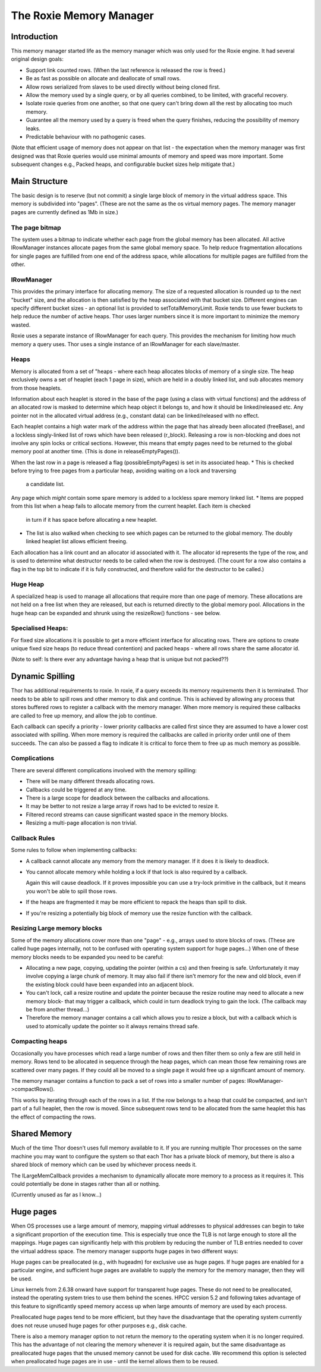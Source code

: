 ========================
The Roxie Memory Manager
========================

************
Introduction
************

This memory manager started life as the memory manager which was only used for the Roxie engine.  It had several
original design goals:

* Support link counted rows.  (When the last reference is released the row is freed.)
* Be as fast as possible on allocate and deallocate of small rows.
* Allow rows serialized from slaves to be used directly without being cloned first.
* Allow the memory used by a single query, or by all queries combined, to be limited, with graceful recovery.
* Isolate roxie queries from one another, so that one query can't bring
  down all the rest by allocating too much memory.
* Guarantee all the memory used by a query is freed when the query finishes, reducing the possibility of memory leaks.
* Predictable behaviour with no pathogenic cases.

(Note that efficient usage of memory does not appear on that list - the expectation when the memory
manager was first designed was that Roxie queries would use minimal amounts of memory and speed was
more important.  Some subsequent changes e.g., Packed heaps, and configurable bucket sizes help mitigate that.)

**************
Main Structure
**************

The basic design is to reserve (but not commit) a single large block of memory in the virtual address space.  This
memory is subdivided into "pages".  (These are not the same as the os virtual memory pages.  The memory manager pages
are currently defined as 1Mb in size.)

The page bitmap
===============
The system uses a bitmap to indicate whether each page from the global memory has been allocated. All active
IRowManager instances allocate pages from the same global memory space.
To help reduce fragmentation allocations for single pages are fulfilled from one end of the address space, while
allocations for multiple pages are fulfilled from the other.

IRowManager
===========
This provides the primary interface for allocating memory.  The size of a requested allocation is rounded up to the
next "bucket" size, and the allocation is then satisfied by the heap associated with that bucket size.  Different
engines can specify different bucket sizes - an optional list is provided to setTotalMemoryLimit.  Roxie tends to use
fewer buckets to help reduce the number of active heaps.  Thor uses larger numbers since it is more important to
minimize the memory wasted.

Roxie uses a separate instance of IRowManager for each query.  This provides the mechanism for limiting how much
memory a query uses.  Thor uses a single instance of an IRowManager for each slave/master.

Heaps
=====
Memory is allocated from a set of "heaps - where each heap allocates blocks of memory of a single size.  The heap
exclusively owns a set of heaplet (each 1 page in size), which are held in a doubly linked list, and sub allocates
memory from those heaplets.

Information about each heaplet is stored in the base of the page (using a class with virtual functions) and the
address of an allocated row is masked to determine which heap object it belongs to, and how it should be linked/released
etc.  Any pointer not in the allocated virtual address (e.g., constant data) can be linked/released with no effect.

Each heaplet contains a high water mark of the address within the page that has already been allocated (freeBase),
and a lockless singly-linked list of rows which have been released (r_block).  Releasing a row is non-blocking and
does not involve any spin locks or critical sections.  However, this means that empty pages need to be returned to
the global memory pool at another time.  (This is done in releaseEmptyPages()).

When the last row in a page is released a flag (possibleEmptyPages) is set in its associated heap.
* This is checked before trying to free pages from a particular heap, avoiding waiting on a lock and traversing
  a candidate list.

Any page which *might* contain some spare memory is added to a lockless spare memory linked list.
* Items are popped from this list when a heap fails to allocate memory from the current heaplet.  Each item is checked
  in turn if it has space before allocating a new heaplet.
* The list is also walked when checking to see which pages can be returned to the global memory.  The doubly linked
  heaplet list allows efficient freeing.

Each allocation has a link count and an allocator id associated with it.  The allocator id represents the type of
the row, and is used to determine what destructor needs to be called when the row is destroyed.  (The count for a
row also contains a flag in the top bit to indicate if it is fully constructed, and therefore valid for the
destructor to be called.)

Huge Heap
=========
A specialized heap is used to manage all allocations that require more than one page of memory.  These allocations
are not held on a free list when they are released, but each is returned directly to the global memory pool.
Allocations in the huge heap can be expanded and shrunk using the resizeRow() functions - see below.

Specialised Heaps:
==================
For fixed size allocations it is possible to get a more efficient interface for allocating rows.  There are options
to create unique fixed size heaps (to reduce thread contention) and packed heaps - where all rows share the same
allocator id.

(Note to self: Is there ever any advantage having a heap that is unique but not packed??)

****************
Dynamic Spilling
****************

Thor has additional requirements to roxie.  In roxie, if a query exceeds its memory requirements then it is terminated.
Thor needs to be able to spill rows and other memory to disk and continue.  This is achieved by allowing any process
that stores buffered rows to register a callback with the memory manager.  When more memory is required these callbacks
are called to free up memory, and allow the job to continue.

Each callback can specify a priority - lower priority callbacks are called first since they are assumed to have a
lower cost associated with spilling.  When more memory is required the callbacks are called in priority order until
one of them succeeds.  The can also be passed a flag to indicate it is critical to force them to free up as much memory
as possible.

Complications
=============

There are several different complications involved with the memory spilling:

* There will be many different threads allocating rows.
* Callbacks could be triggered at any time.
* There is a large scope for deadlock between the callbacks and allocations.
* It may be better to not resize a large array if rows had to be evicted to resize it.
* Filtered record streams can cause significant wasted space in the memory blocks.
* Resizing a multi-page allocation is non trivial.

Callback Rules
==============
Some rules to follow when implementing callbacks:

* A callback cannot allocate any memory from the memory manager.  If it does it is likely to deadlock.

* You cannot allocate memory while holding a lock if that lock is also required by a callback.

  Again this will cause deadlock.  If it proves impossible you can use a try-lock primitive in the callback,
  but it means you won't be able to spill those rows.

* If the heaps are fragmented it may be more efficient to repack the heaps than spill to disk.

* If you're resizing a potentially big block of memory use the resize function with the callback.

Resizing Large memory blocks
============================
Some of the memory allocations cover more than one "page" - e.g., arrays used to store blocks of rows.  (These
are called huge pages internally, not to be confused with operating system support for huge pages...)  When
one of these memory blocks needs to be expanded you need to be careful:

* Allocating a new page, copying, updating the pointer (within a cs) and then freeing is safe.  Unfortunately
  it may involve copying a large chunk of memory.  It may also fail if there isn't memory for the new and old
  block, even if the existing block could have been expanded into an adjacent block.

* You can't lock, call a resize routine and update the pointer because the resize routine may need to allocate
  a new memory block- that may trigger a callback, which could in turn deadlock trying to gain the lock.
  (The callback may be from another thread...)

* Therefore the memory manager contains a call which allows you to resize a block, but with a callback
  which is used to atomically update the pointer so it always remains thread safe.


Compacting heaps
================
Occasionally you have processes which read a large number of rows and then filter them so only a few are still
held in memory.  Rows tend to be allocated in sequence through the heap pages, which can mean those few remaining
rows are scattered over many pages.  If they could all be moved to a single page it would free up a significant
amount of memory.

The memory manager contains a function to pack a set of rows into a smaller number of pages: IRowManager->compactRows().

This works by iterating through each of the rows in a list.  If the row belongs to a heap that could be compacted,
and isn't part of a full heaplet, then the row is moved.  Since subsequent rows tend to be allocated from the same
heaplet this has the effect of compacting the rows.

*************
Shared Memory
*************

Much of the time Thor doesn't uses full memory available to it.  If you are running multiple Thor processes
on the same machine you may want to configure the system so that each Thor has a private block of memory,
but there is also a shared block of memory which can be used by whichever process needs it.

The ILargeMemCallback provides a mechanism to dynamically allocate more memory to a process as it requires it.
This could potentially be done in stages rather than all or nothing.

(Currently unused as far as I know...)

**********
Huge pages
**********

When OS processes use a large amount of memory, mapping virtual addresses to physical addresses can begin to
take a significant proportion of the execution time.  This is especially true once the TLB is not large enough to
store all the mappings.  Huge pages can significantly help with this problem by reducing the number of TLB entries
needed to cover the virtual address space.  The memory manager supports huge pages in two different ways:

Huge pages can be preallocated (e.g., with hugeadm) for exclusive use as huge pages.  If huge pages are enabled
for a particular engine, and sufficient huge pages are available to supply the memory for the memory manager, then
they will be used.

Linux kernels from 2.6.38 onward have support for transparent huge pages.  These do not need to be preallocated,
instead the operating system tries to use them behind the scenes.  HPCC version 5.2 and following takes advantage
of this feature to significantly speed memory access up when large amounts of memory are used by each process.

Preallocated huge pages tend to be more efficient, but they have the disadvantage that the operating system currently
does not reuse unused huge pages for other purposes e.g., disk cache.

There is also a memory manager option to not return the memory to the operating system when it is no longer
required.  This has the advantage of not clearing the memory whenever it is required again, but the same disadvantage
as preallocated huge pages that the unused memory cannot be used for disk cache.  We recommend this option is
selected when preallocated huge pages are in use - until the kernel allows them to be reused.
